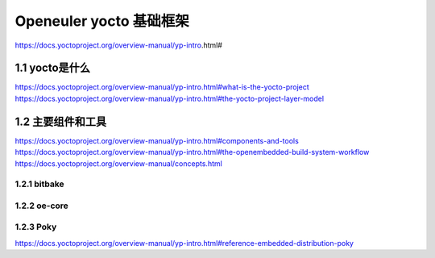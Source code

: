 .. _yocto:

Openeuler yocto 基础框架
################################
https://docs.yoctoproject.org/overview-manual/yp-intro.html#

1.1 yocto是什么
*******************

https://docs.yoctoproject.org/overview-manual/yp-intro.html#what-is-the-yocto-project
https://docs.yoctoproject.org/overview-manual/yp-intro.html#the-yocto-project-layer-model


1.2 主要组件和工具
********************


https://docs.yoctoproject.org/overview-manual/yp-intro.html#components-and-tools
https://docs.yoctoproject.org/overview-manual/yp-intro.html#the-openembedded-build-system-workflow
https://docs.yoctoproject.org/overview-manual/concepts.html

1.2.1 bitbake
^^^^^^^^^^^^^^^^

1.2.2 oe-core
^^^^^^^^^^^^^^^^

1.2.3 Poky
^^^^^^^^^^^^^^^^
https://docs.yoctoproject.org/overview-manual/yp-intro.html#reference-embedded-distribution-poky
